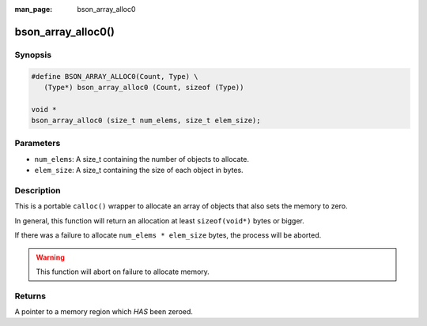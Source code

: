:man_page: bson_array_alloc0

bson_array_alloc0()
===================

Synopsis
--------

.. code-block:: c

  #define BSON_ARRAY_ALLOC0(Count, Type) \
     (Type*) bson_array_alloc0 (Count, sizeof (Type))

  void *
  bson_array_alloc0 (size_t num_elems, size_t elem_size);

Parameters
----------

* ``num_elems``: A size_t containing the number of objects to allocate.
* ``elem_size``: A size_t containing the size of each object in bytes.

Description
-----------

This is a portable ``calloc()`` wrapper to allocate an array of objects that also sets the memory to zero.

In general, this function will return an allocation at least ``sizeof(void*)`` bytes or bigger.

If there was a failure to allocate ``num_elems * elem_size`` bytes, the process will be aborted.

.. warning::

  This function will abort on failure to allocate memory.

Returns
-------

A pointer to a memory region which *HAS* been zeroed.